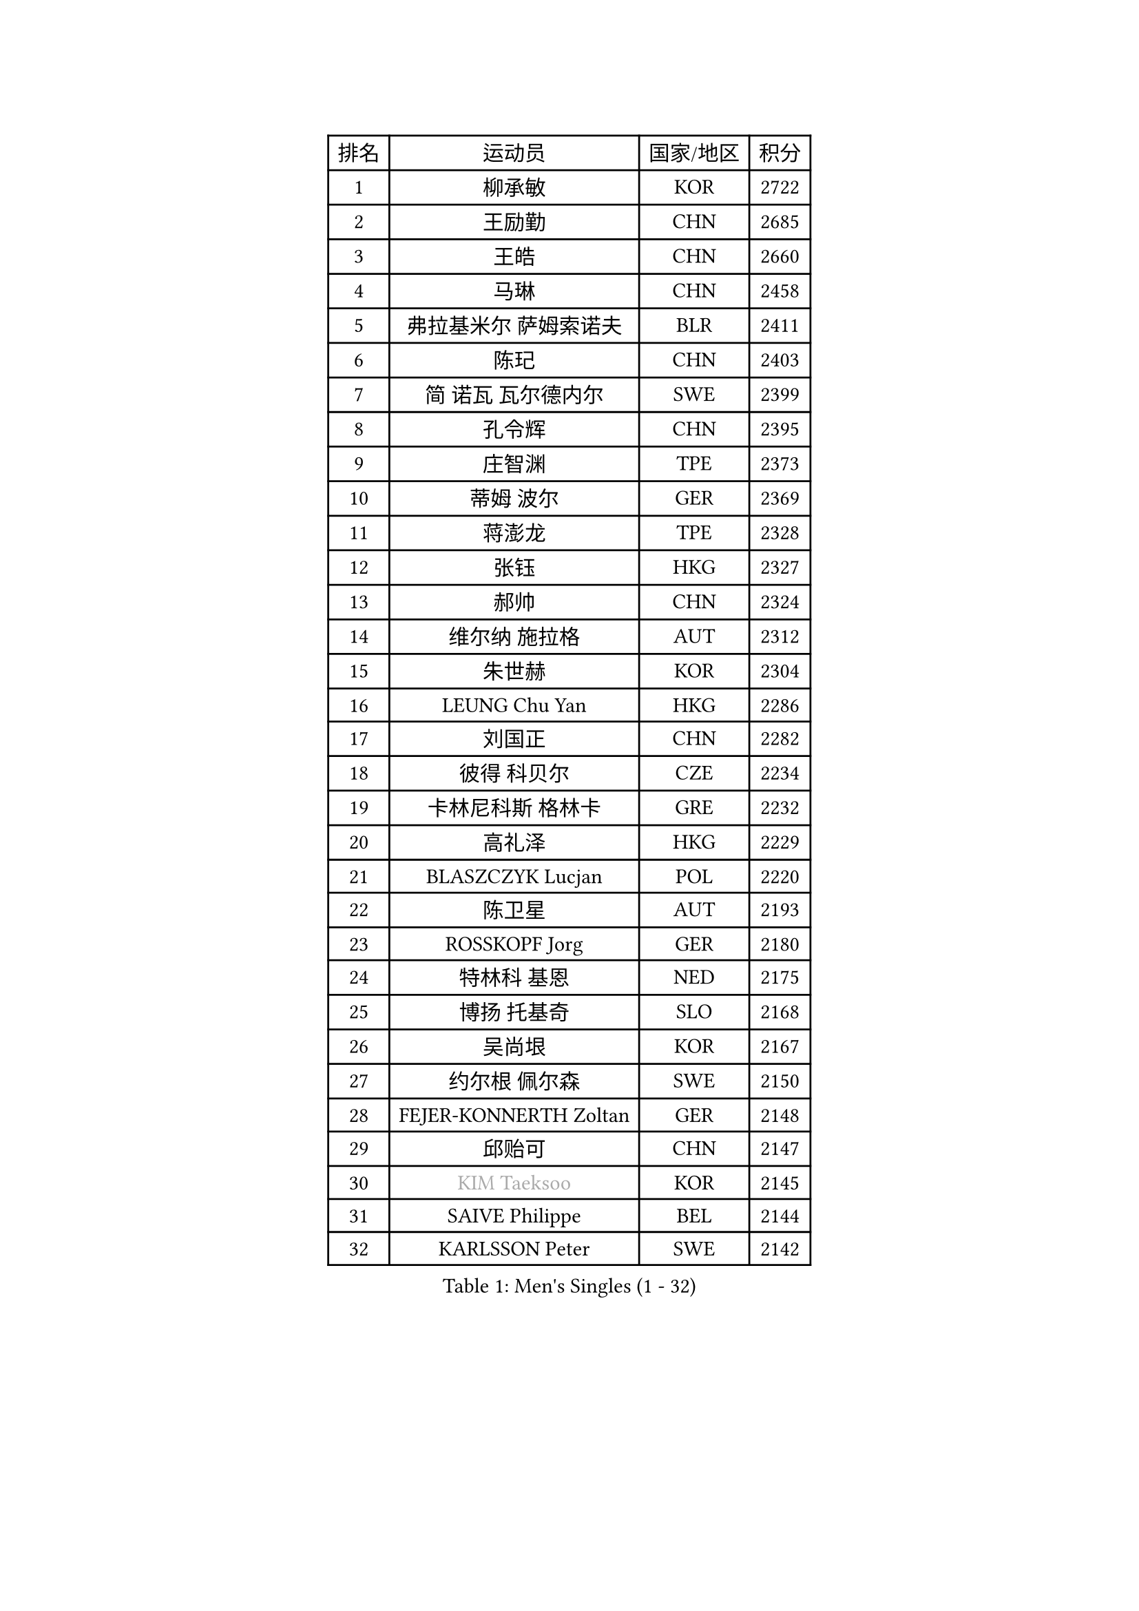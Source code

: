 
#set text(font: ("Courier New", "NSimSun"))
#figure(
  caption: "Men's Singles (1 - 32)",
    table(
      columns: 4,
      [排名], [运动员], [国家/地区], [积分],
      [1], [柳承敏], [KOR], [2722],
      [2], [王励勤], [CHN], [2685],
      [3], [王皓], [CHN], [2660],
      [4], [马琳], [CHN], [2458],
      [5], [弗拉基米尔 萨姆索诺夫], [BLR], [2411],
      [6], [陈玘], [CHN], [2403],
      [7], [简 诺瓦 瓦尔德内尔], [SWE], [2399],
      [8], [孔令辉], [CHN], [2395],
      [9], [庄智渊], [TPE], [2373],
      [10], [蒂姆 波尔], [GER], [2369],
      [11], [蒋澎龙], [TPE], [2328],
      [12], [张钰], [HKG], [2327],
      [13], [郝帅], [CHN], [2324],
      [14], [维尔纳 施拉格], [AUT], [2312],
      [15], [朱世赫], [KOR], [2304],
      [16], [LEUNG Chu Yan], [HKG], [2286],
      [17], [刘国正], [CHN], [2282],
      [18], [彼得 科贝尔], [CZE], [2234],
      [19], [卡林尼科斯 格林卡], [GRE], [2232],
      [20], [高礼泽], [HKG], [2229],
      [21], [BLASZCZYK Lucjan], [POL], [2220],
      [22], [陈卫星], [AUT], [2193],
      [23], [ROSSKOPF Jorg], [GER], [2180],
      [24], [特林科 基恩], [NED], [2175],
      [25], [博扬 托基奇], [SLO], [2168],
      [26], [吴尚垠], [KOR], [2167],
      [27], [约尔根 佩尔森], [SWE], [2150],
      [28], [FEJER-KONNERTH Zoltan], [GER], [2148],
      [29], [邱贻可], [CHN], [2147],
      [30], [#text(gray, "KIM Taeksoo")], [KOR], [2145],
      [31], [SAIVE Philippe], [BEL], [2144],
      [32], [KARLSSON Peter], [SWE], [2142],
    )
  )#pagebreak()

#set text(font: ("Courier New", "NSimSun"))
#figure(
  caption: "Men's Singles (33 - 64)",
    table(
      columns: 4,
      [排名], [运动员], [国家/地区], [积分],
      [33], [李静], [HKG], [2127],
      [34], [HE Zhiwen], [ESP], [2122],
      [35], [KUZMIN Fedor], [RUS], [2118],
      [36], [佐兰 普里莫拉克], [CRO], [2111],
      [37], [TUGWELL Finn], [DEN], [2109],
      [38], [詹斯 伦德奎斯特], [SWE], [2106],
      [39], [阿德里安 克里桑], [ROU], [2102],
      [40], [让 米歇尔 赛弗], [BEL], [2101],
      [41], [米凯尔 梅兹], [DEN], [2092],
      [42], [克里斯蒂安 苏斯], [GER], [2090],
      [43], [FRANZ Peter], [GER], [2085],
      [44], [ERLANDSEN Geir], [NOR], [2085],
      [45], [马文革], [CHN], [2056],
      [46], [李廷佑], [KOR], [2055],
      [47], [HAKANSSON Fredrik], [SWE], [2055],
      [48], [KARAKASEVIC Aleksandar], [SRB], [2046],
      [49], [MATSUSHITA Koji], [JPN], [2042],
      [50], [KLASEK Marek], [CZE], [2031],
      [51], [YANG Min], [ITA], [2029],
      [52], [#text(gray, "秦志戬")], [CHN], [2021],
      [53], [HIELSCHER Lars], [GER], [2015],
      [54], [WANG Jianfeng], [NOR], [2010],
      [55], [帕特里克 奇拉], [FRA], [2010],
      [56], [KEINATH Thomas], [SVK], [2009],
      [57], [罗伯特 加尔多斯], [AUT], [2003],
      [58], [巴斯蒂安 斯蒂格], [GER], [1996],
      [59], [阿列克谢 斯米尔诺夫], [RUS], [1996],
      [60], [尹在荣], [KOR], [1994],
      [61], [侯英超], [CHN], [1986],
      [62], [ELOI Damien], [FRA], [1984],
      [63], [GIARDINA Umberto], [ITA], [1976],
      [64], [LEE Chulseung], [KOR], [1975],
    )
  )#pagebreak()

#set text(font: ("Courier New", "NSimSun"))
#figure(
  caption: "Men's Singles (65 - 96)",
    table(
      columns: 4,
      [排名], [运动员], [国家/地区], [积分],
      [65], [LIN Ju], [DOM], [1965],
      [66], [LENGEROV Kostadin], [AUT], [1964],
      [67], [LIU Song], [ARG], [1949],
      [68], [GORAK Daniel], [POL], [1945],
      [69], [PLACHY Josef], [CZE], [1944],
      [70], [CIOTI Constantin], [ROU], [1936],
      [71], [MANSSON Magnus], [SWE], [1934],
      [72], [PAZSY Ferenc], [HUN], [1930],
      [73], [#text(gray, "ISEKI Seiko")], [JPN], [1929],
      [74], [HEISTER Danny], [NED], [1929],
      [75], [WOSIK Torben], [GER], [1929],
      [76], [MOLIN Magnus], [SWE], [1928],
      [77], [MONRAD Martin], [DEN], [1923],
      [78], [CHTCHETININE Evgueni], [BLR], [1923],
      [79], [PAVELKA Tomas], [CZE], [1919],
      [80], [KRZESZEWSKI Tomasz], [POL], [1916],
      [81], [#text(gray, "VARIN Eric")], [FRA], [1915],
      [82], [SHAN Mingjie], [CHN], [1911],
      [83], [PHUNG Armand], [FRA], [1908],
      [84], [HUANG Johnny], [CAN], [1907],
      [85], [JIANG Weizhong], [CRO], [1906],
      [86], [SUCH Bartosz], [POL], [1904],
      [87], [ARAI Shu], [JPN], [1903],
      [88], [FAZEKAS Peter], [HUN], [1902],
      [89], [#text(gray, "FLOREA Vasile")], [ROU], [1900],
      [90], [SHMYREV Maxim], [RUS], [1900],
      [91], [CHOI Hyunjin], [KOR], [1900],
      [92], [MAZUNOV Dmitry], [RUS], [1900],
      [93], [BENTSEN Allan], [DEN], [1898],
      [94], [TRUKSA Jaromir], [SVK], [1897],
      [95], [OLEJNIK Martin], [CZE], [1896],
      [96], [TORIOLA Segun], [NGR], [1894],
    )
  )#pagebreak()

#set text(font: ("Courier New", "NSimSun"))
#figure(
  caption: "Men's Singles (97 - 128)",
    table(
      columns: 4,
      [排名], [运动员], [国家/地区], [积分],
      [97], [#text(gray, "GATIEN Jean-Philippe")], [FRA], [1892],
      [98], [沙拉特 卡马尔 阿昌塔], [IND], [1891],
      [99], [FENG Zhe], [BUL], [1887],
      [100], [JOVER Sebastien], [FRA], [1883],
      [101], [MONTEIRO Thiago], [BRA], [1880],
      [102], [ZHUANG David], [USA], [1880],
      [103], [CARNEROS Alfredo], [ESP], [1871],
      [104], [唐鹏], [HKG], [1870],
      [105], [MOLDOVAN Istvan], [NOR], [1867],
      [106], [KUSINSKI Marcin], [POL], [1866],
      [107], [TSIOKAS Ntaniel], [GRE], [1866],
      [108], [STEPHENSEN Gudmundur], [ISL], [1865],
      [109], [TASAKI Toshio], [JPN], [1861],
      [110], [GRUJIC Slobodan], [SRB], [1855],
      [111], [SEREDA Peter], [SVK], [1855],
      [112], [VYBORNY Richard], [CZE], [1854],
      [113], [FETH Stefan], [GER], [1849],
      [114], [KOSOWSKI Jakub], [POL], [1847],
      [115], [DEMETER Lehel], [HUN], [1841],
      [116], [TAVUKCUOGLU Irfan], [TUR], [1836],
      [117], [HENZELL William], [AUS], [1835],
      [118], [LUPULESKU Ilija], [USA], [1829],
      [119], [#text(gray, "BABOOR Chetan")], [IND], [1829],
      [120], [PIACENTINI Valentino], [ITA], [1828],
      [121], [SURBEK Dragutin Jr], [CRO], [1826],
      [122], [ZOOGLING Mikael], [SWE], [1824],
      [123], [CHANG Yen-Shu], [TPE], [1823],
      [124], [LEGOUT Christophe], [FRA], [1823],
      [125], [CABESTANY Cedrik], [FRA], [1818],
      [126], [LO Dany], [FRA], [1812],
      [127], [HOYAMA Hugo], [BRA], [1812],
      [128], [PISTEJ Lubomir], [SVK], [1810],
    )
  )